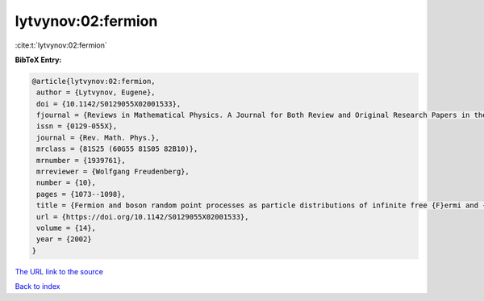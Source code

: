 lytvynov:02:fermion
===================

:cite:t:`lytvynov:02:fermion`

**BibTeX Entry:**

.. code-block:: bibtex

   @article{lytvynov:02:fermion,
    author = {Lytvynov, Eugene},
    doi = {10.1142/S0129055X02001533},
    fjournal = {Reviews in Mathematical Physics. A Journal for Both Review and Original Research Papers in the Field of Mathematical Physics},
    issn = {0129-055X},
    journal = {Rev. Math. Phys.},
    mrclass = {81S25 (60G55 81S05 82B10)},
    mrnumber = {1939761},
    mrreviewer = {Wolfgang Freudenberg},
    number = {10},
    pages = {1073--1098},
    title = {Fermion and boson random point processes as particle distributions of infinite free {F}ermi and {B}ose gases of finite density},
    url = {https://doi.org/10.1142/S0129055X02001533},
    volume = {14},
    year = {2002}
   }
`The URL link to the source <ttps://doi.org/10.1142/S0129055X02001533}>`_


`Back to index <../By-Cite-Keys.html>`_
